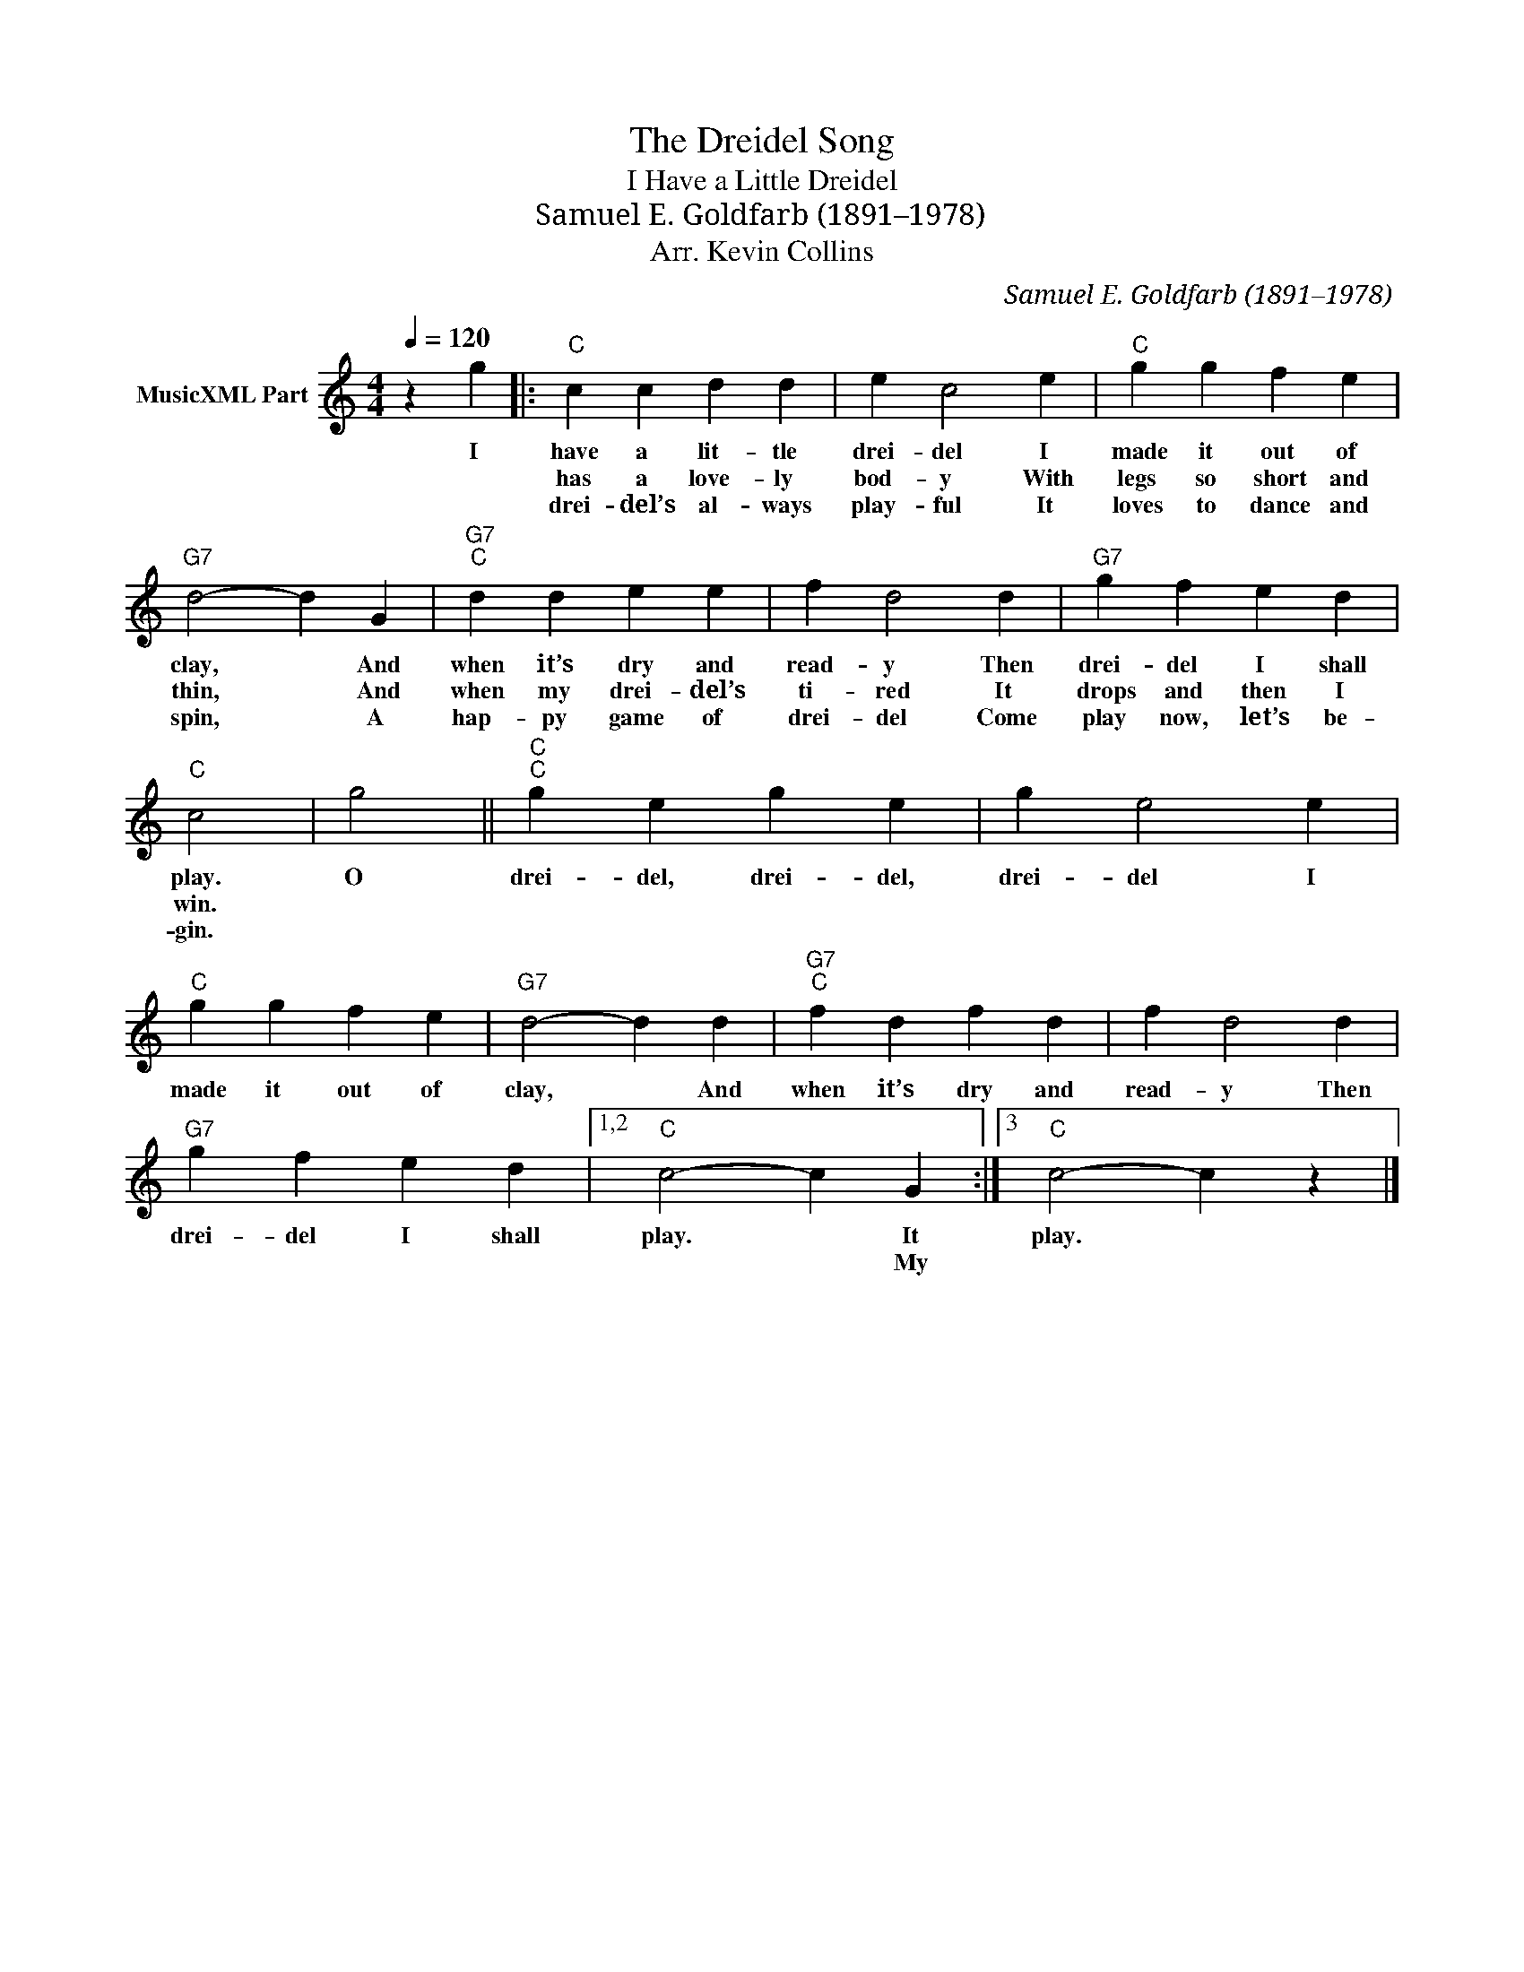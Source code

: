 X:1
T:The Dreidel Song
T:I Have a Little Dreidel
T:Samuel E. Goldfarb (1891–1978)
T:Arr. Kevin Collins
C:Samuel E. Goldfarb (1891–1978)
Z:Public Domain
L:1/4
Q:1/4=120
M:4/4
K:C
V:1 treble nm="MusicXML Part"
%%MIDI program 0
V:1
 z g |:"C" c c d d | e c2 e |"C" g g f e |"G7" d2- d G |"G7""C" d d e e | f d2 d |"G7" g f e d | %8
w: I|have a lit- tle|drei- del I|made it out of|clay, * And|when it’s dry and|read- y Then|drei- del I shall|
w: |has a love- ly|bod- y With|legs so short and|thin, * And|when my drei- del’s|ti- red It|drops and then I|
w: |drei- del’s al- ways|play- ful It|loves to dance and|spin, * A|hap- py game of|drei- del Come|play now, let’s be-|
"C" c2 | g2 ||"C""C" g e g e | g e2 e |"C" g g f e |"G7" d2- d d |"G7""C" f d f d | f d2 d | %16
w: play.|O|drei- del, drei- del,|drei- del I|made it out of|clay, * And|when it’s dry and|read- y Then|
w: win.||||||||
w: gin.||||||||
"G7" g f e d |1,2"C" c2- c G :|3"C" c2- c z |] %19
w: drei- del I shall|play. * It|play. *|
w: |* * My||
w: |||

